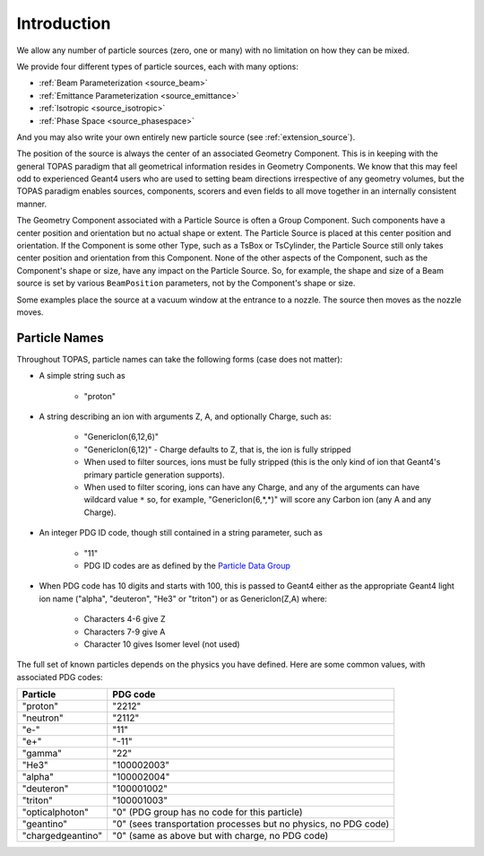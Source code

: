 .. _source_intro:

Introduction
------------

We allow any number of particle sources (zero, one or many) with no limitation on how they can be mixed.

We provide four different types of particle sources, each with many options:

* :ref:`Beam Parameterization <source_beam>`
* :ref:`Emittance Parameterization <source_emittance>`
* :ref:`Isotropic <source_isotropic>`
* :ref:`Phase Space <source_phasespace>`

And you may also write your own entirely new particle source (see :ref:`extension_source`).

The position of the source is always the center of an associated Geometry Component. This is in keeping with the general TOPAS paradigm that all geometrical information resides in Geometry Components. We know that this may feel odd to experienced Geant4 users who are used to setting beam directions irrespective of any geometry volumes, but the TOPAS paradigm enables sources, components, scorers and even fields to all move together in an internally consistent manner.

The Geometry Component associated with a Particle Source is often a Group Component. Such components have a center position and orientation but no actual shape or extent. The Particle Source is placed at this center position and orientation. If the Component is some other Type, such as a TsBox or TsCylinder, the Particle Source still only takes center position and orientation from this Component. None of the other aspects of the Component, such as the Component's shape or size, have any impact on the Particle Source. So, for example, the shape and size of a Beam source is set by various ``BeamPosition`` parameters, not by the Component's shape or size.

Some examples place the source at a vacuum window at the entrance to a nozzle. The source then moves as the nozzle moves.



.. _particle_names:

Particle Names
~~~~~~~~~~~~~~

Throughout TOPAS, particle names can take the following forms (case does not matter):

* A simple string such as

    * "proton"

* A string describing an ion with arguments Z, A, and optionally Charge, such as:

    * "GenericIon(6,12,6)"
    * "GenericIon(6,12)" - Charge defaults to Z, that is, the ion is fully stripped
    * When used to filter sources, ions must be fully stripped (this is the only kind of ion that Geant4's primary particle generation supports).
    * When used to filter scoring, ions can have any Charge, and any of the arguments can have wildcard value ``*`` so, for example, "GenericIon(6,*,*)" will score any Carbon ion (any A and any Charge).

* An integer PDG ID code, though still contained in a string parameter, such as

    * "11"
    * PDG ID codes are as defined by the `Particle Data Group <http://pdg.lbl.gov/2012/mcdata/mc_particle_id_contents.html>`_

* When PDG code has 10 digits and starts with 100, this is passed to Geant4 either as the appropriate Geant4 light ion name ("alpha", "deuteron", "He3" or "triton") or as GenericIon(Z,A) where:

    * Characters 4-6 give Z
    * Characters 7-9 give A
    * Character 10 gives Isomer level (not used)

The full set of known particles depends on the physics you have defined. Here are some common values, with associated PDG codes:

=================   =========
Particle            PDG code
=================   =========
"proton"            "2212"
"neutron"           "2112"
"e-"                "11"
"e+"                "-11"
"gamma"             "22"
"He3"               "100002003"
"alpha"             "100002004"
"deuteron"          "100001002"
"triton"            "100001003"
"opticalphoton"     "0" (PDG group has no code for this particle)
"geantino"          "0" (sees transportation processes but no physics, no PDG code)
"chargedgeantino"   "0" (same as above but with charge, no PDG code)
=================   =========
